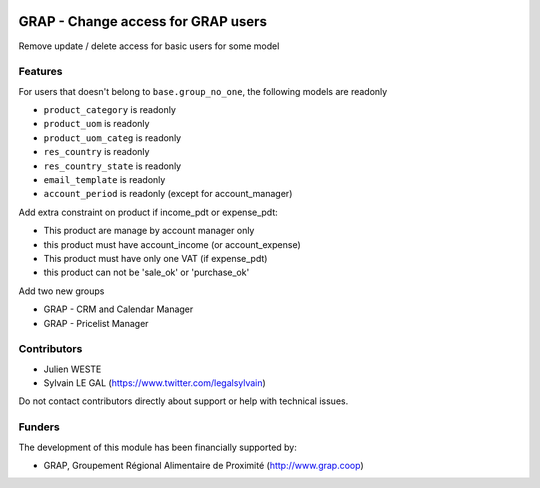 .. image:: https://img.shields.io/badge/license-AGPL--3-blue.png
   :target: https://www.gnu.org/licenses/agpl
   :alt: License: AGPL-3

===================================
GRAP - Change access for GRAP users
===================================

Remove update / delete access for basic users for some model

Features
--------

For users that doesn't belong to ``base.group_no_one``, the following models
are readonly

* ``product_category`` is readonly
* ``product_uom`` is readonly
* ``product_uom_categ`` is readonly
* ``res_country`` is readonly
* ``res_country_state`` is readonly
* ``email_template`` is readonly
* ``account_period`` is readonly (except for account_manager)


Add extra constraint on product if income_pdt or expense_pdt:

* This product are manage by account manager only
* this product must have account_income (or account_expense)
* This product must have only one VAT (if expense_pdt)
* this product can not be 'sale_ok' or 'purchase_ok'

Add two new groups

* GRAP - CRM and Calendar Manager
* GRAP - Pricelist Manager

Contributors
------------

* Julien WESTE
* Sylvain LE GAL (https://www.twitter.com/legalsylvain)

Do not contact contributors directly about support or help with technical issues.

Funders
-------

The development of this module has been financially supported by:

* GRAP, Groupement Régional Alimentaire de Proximité (http://www.grap.coop)

